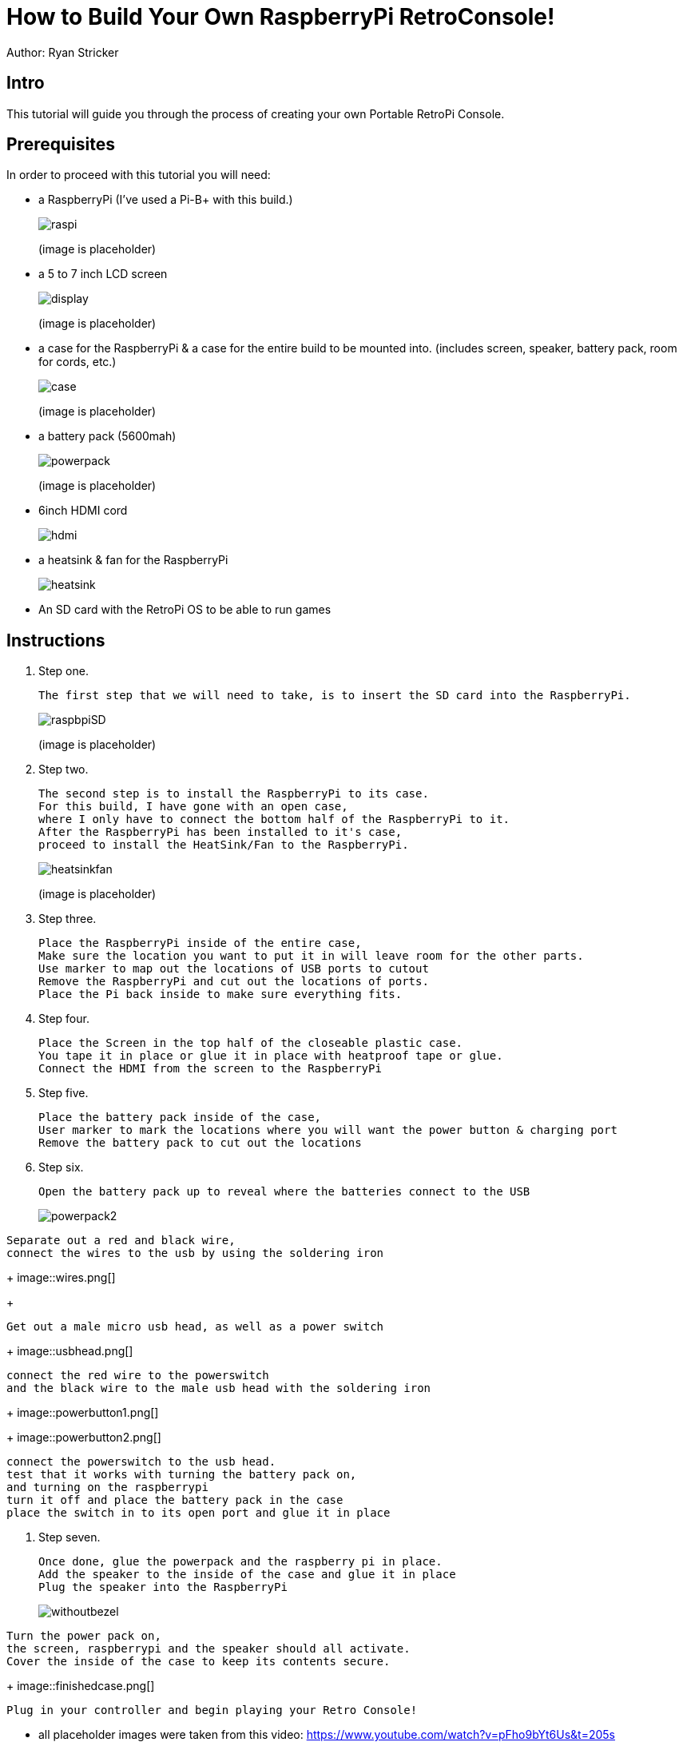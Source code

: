 = How to Build Your Own RaspberryPi RetroConsole!

Author: Ryan Stricker

== Intro

This tutorial will guide you through the process of creating your own Portable RetroPi Console.

== Prerequisites

In order to proceed with this tutorial you will need: 

* a RaspberryPi (I've used a Pi-B+ with this build.)
+
image::raspi.jpg[] 
(image is placeholder)
* a 5 to 7 inch LCD screen
+
image::display.png[]
(image is placeholder)
* a case for the RaspberryPi & a case for the entire build to be mounted into. (includes screen, speaker, battery pack, room for cords, etc.)
+
image::case.png[]
(image is placeholder)
* a battery pack (5600mah)
+
image::powerpack.png[]
(image is placeholder)
* 6inch HDMI cord
+
image::hdmi.jpg[]
* a heatsink & fan for the RaspberryPi
+
image::heatsink.png[]
* An SD card with the RetroPi OS to be able to run games

== Instructions

. Step one.
+
```
The first step that we will need to take, is to insert the SD card into the RaspberryPi.
```
+		
image::raspbpiSD.png[]
(image is placeholder)

. Step two.
+
```
The second step is to install the RaspberryPi to its case. 
For this build, I have gone with an open case,
where I only have to connect the bottom half of the RaspberryPi to it.
After the RaspberryPi has been installed to it's case,
proceed to install the HeatSink/Fan to the RaspberryPi.
```
+		
image::heatsinkfan.png[]
(image is placeholder)


. Step three. 
+
```
Place the RaspberryPi inside of the entire case,
Make sure the location you want to put it in will leave room for the other parts.
Use marker to map out the locations of USB ports to cutout
Remove the RaspberryPi and cut out the locations of ports. 
Place the Pi back inside to make sure everything fits. 
```

. Step four. 
+
```
Place the Screen in the top half of the closeable plastic case.
You tape it in place or glue it in place with heatproof tape or glue. 
Connect the HDMI from the screen to the RaspberryPi

```
. Step five. 
+
```
Place the battery pack inside of the case,
User marker to mark the locations where you will want the power button & charging port
Remove the battery pack to cut out the locations
```
. Step six. 
+
```
Open the battery pack up to reveal where the batteries connect to the USB
```

+
image::powerpack2.png[]

```
Separate out a red and black wire,
connect the wires to the usb by using the soldering iron
```
+
image::wires.png[]
+
```
Get out a male micro usb head, as well as a power switch
```

+
image::usbhead.png[]

```
connect the red wire to the powerswitch
and the black wire to the male usb head with the soldering iron
```

+
image::powerbutton1.png[]
+
image::powerbutton2.png[]

```
connect the powerswitch to the usb head.
test that it works with turning the battery pack on,
and turning on the raspberrypi
turn it off and place the battery pack in the case
place the switch in to its open port and glue it in place
```
. Step seven. 
+
```
Once done, glue the powerpack and the raspberry pi in place.
Add the speaker to the inside of the case and glue it in place
Plug the speaker into the RaspberryPi
```
+
image::withoutbezel.png[]
```
Turn the power pack on,
the screen, raspberrypi and the speaker should all activate.
Cover the inside of the case to keep its contents secure.
```
+
image::finishedcase.png[]
```
Plug in your controller and begin playing your Retro Console!
```

* all placeholder images were taken from this video: https://www.youtube.com/watch?v=pFho9bYt6Us&t=205s


== Challenge
If this is your first time using a soldering iron, then this will help open up your world to being able to solder more projects together. 
This project should open up new ideas of what to do with a RaspberryPi, as there are a variety of projects to do with them. 

== Reflection
Has this project helped you come up with another idea to create with a RaspberryPi?
